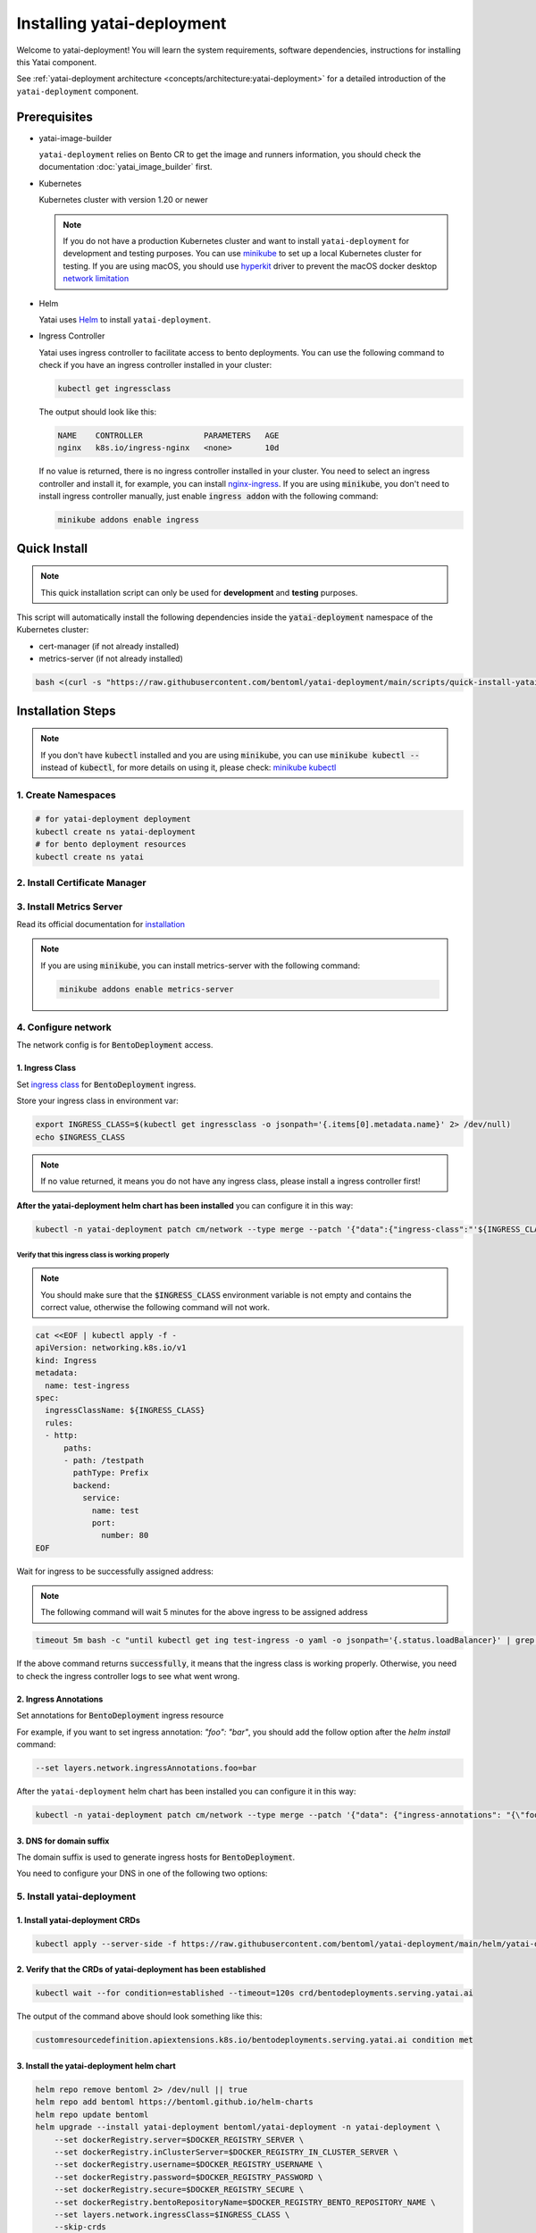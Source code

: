 ===========================
Installing yatai-deployment
===========================

Welcome to yatai-deployment! You will learn the system requirements, software dependencies, instructions for installing this Yatai component.

See :ref:`yatai-deployment architecture <concepts/architecture:yatai-deployment>` for a detailed introduction of the ``yatai-deployment`` component.

Prerequisites
-------------

- yatai-image-builder

  ``yatai-deployment`` relies on Bento CR to get the image and runners information, you should check the documentation :doc:`yatai_image_builder` first.

- Kubernetes

  Kubernetes cluster with version 1.20 or newer

  .. note::

    If you do not have a production Kubernetes cluster and want to install ``yatai-deployment`` for development and testing purposes. You can use `minikube <https://minikube.sigs.k8s.io/docs/start/>`_ to set up a local Kubernetes cluster for testing. If you are using macOS, you should use `hyperkit <https://minikube.sigs.k8s.io/docs/drivers/hyperkit/>`_ driver to prevent the macOS docker desktop `network limitation <https://docs.docker.com/desktop/networking/#i-cannot-ping-my-containers>`_

- Helm

  Yatai uses `Helm <https://helm.sh/docs/intro/using_helm/>`_ to install ``yatai-deployment``.

- Ingress Controller

  Yatai uses ingress controller to facilitate access to bento deployments.
  You can use the following command to check if you have an ingress controller installed in your cluster:

  .. code:: bash

    kubectl get ingressclass

  The output should look like this:

  .. code:: bash

    NAME    CONTROLLER             PARAMETERS   AGE
    nginx   k8s.io/ingress-nginx   <none>       10d

  If no value is returned, there is no ingress controller installed in your cluster. You need to select an ingress controller and install it, for example, you can install `nginx-ingress <https://kubernetes.github.io/ingress-nginx/deploy/#quick-start>`_.
  If you are using :code:`minikube`, you don't need to install ingress controller manually, just enable :code:`ingress addon` with the following command:

  .. code:: bash

    minikube addons enable ingress

Quick Install
-------------

.. note:: This quick installation script can only be used for **development** and **testing** purposes.

This script will automatically install the following dependencies inside the :code:`yatai-deployment` namespace of the Kubernetes cluster:

* cert-manager (if not already installed)
* metrics-server (if not already installed)

.. code:: bash

  bash <(curl -s "https://raw.githubusercontent.com/bentoml/yatai-deployment/main/scripts/quick-install-yatai-deployment.sh")

.. _yatai-deployment-installation-steps:

Installation Steps
------------------

.. note::

  If you don't have :code:`kubectl` installed and you are using :code:`minikube`, you can use :code:`minikube kubectl --` instead of :code:`kubectl`, for more details on using it, please check: `minikube kubectl <https://minikube.sigs.k8s.io/docs/commands/kubectl/>`_

1. Create Namespaces
^^^^^^^^^^^^^^^^^^^^

.. code:: bash

  # for yatai-deployment deployment
  kubectl create ns yatai-deployment
  # for bento deployment resources
  kubectl create ns yatai

2. Install Certificate Manager
^^^^^^^^^^^^^^^^^^^^^^^^^^^^^^

.. tab-set::

    .. tab-item:: Already installed

      Read the official documentation to verify that it works: `manual-verification <https://cert-manager.io/docs/installation/verify/#manual-verification>`_.

    .. tab-item:: Install cert-manager

      1. Install cert-manager via kubectl

      .. code:: bash

        kubectl apply -f https://github.com/cert-manager/cert-manager/releases/download/v1.9.1/cert-manager.yaml

      2. Verify the cert-manager installation

      .. code:: bash

        kubectl -n cert-manager get pod

      The output should look like this:

      .. note:: Wait until the status of all pods becomes :code:`Running` before proceeding.

      .. code:: bash

        NAME                                       READY   STATUS    RESTARTS   AGE
        cert-manager-5dd59d9d9b-7js6w              1/1     Running   0          60s
        cert-manager-cainjector-8696fc9f89-6grf8   1/1     Running   0          60s
        cert-manager-webhook-7d4b5b8c56-7wrkf      1/1     Running   0          60s

      Create an Issuer to test the webhook works okay:

      .. code:: bash

        cat <<EOF > test-resources.yaml
        apiVersion: v1
        kind: Namespace
        metadata:
          name: cert-manager-test
        ---
        apiVersion: cert-manager.io/v1
        kind: Issuer
        metadata:
          name: test-selfsigned
          namespace: cert-manager-test
        spec:
          selfSigned: {}
        ---
        apiVersion: cert-manager.io/v1
        kind: Certificate
        metadata:
          name: selfsigned-cert
          namespace: cert-manager-test
        spec:
          dnsNames:
            - example.com
          secretName: selfsigned-cert-tls
          issuerRef:
            name: test-selfsigned
        EOF

      Create the test resources:

      .. code:: bash

        kubectl apply -f test-resources.yaml

      Check the status of the newly created certificate. You may need to wait a few seconds before the cert-manager processes the certificate request.

      .. code:: bash

        kubectl describe certificate -n cert-manager-test

      The output should look like this:

      .. code:: bash

        ...
        Status:
          Conditions:
            Last Transition Time:  2022-08-12T09:11:03Z
            Message:               Certificate is up to date and has not expired
            Observed Generation:   1
            Reason:                Ready
            Status:                True
            Type:                  Ready
          Not After:               2022-11-10T09:11:03Z
          Not Before:              2022-08-12T09:11:03Z
          Renewal Time:            2022-10-11T09:11:03Z
          Revision:                1
        Events:
          Type    Reason     Age   From                                       Message
          ----    ------     ----  ----                                       -------
          Normal  Issuing    7s    cert-manager-certificates-trigger          Issuing certificate as Secret does not exist
          Normal  Generated  6s    cert-manager-certificates-key-manager      Stored new private key in temporary Secret resource "selfsigned-cert-j4jwn"
          Normal  Requested  6s    cert-manager-certificates-request-manager  Created new CertificateRequest resource "selfsigned-cert-gw8b9"
          Normal  Issuing    6s    cert-manager-certificates-issuing          The certificate has been successfully issued

      Clean up the test resources:

      .. code:: bash

        kubectl delete -f test-resources.yaml

      If all the above steps have been completed without error, you're good to go!

3. Install Metrics Server
^^^^^^^^^^^^^^^^^^^^^^^^^

Read its official documentation for `installation <https://github.com/kubernetes-sigs/metrics-server#installation>`_

.. note::

   If you are using :code:`minikube`, you can install metrics-server with the following command:

   .. code:: bash

    minikube addons enable metrics-server

4. Configure network
^^^^^^^^^^^^^^^^^^^^

The network config is for :code:`BentoDeployment` access.

1. Ingress Class
""""""""""""""""

Set `ingress class <https://kubernetes.io/docs/concepts/services-networking/ingress/#ingress-class>`_ for :code:`BentoDeployment` ingress.

Store your ingress class in environment var:

.. code:: bash

  export INGRESS_CLASS=$(kubectl get ingressclass -o jsonpath='{.items[0].metadata.name}' 2> /dev/null)
  echo $INGRESS_CLASS

.. note:: If no value returned, it means you do not have any ingress class, please install a ingress controller first!

**After the yatai-deployment helm chart has been installed** you can configure it in this way:

.. code:: bash

  kubectl -n yatai-deployment patch cm/network --type merge --patch '{"data":{"ingress-class":"'${INGRESS_CLASS}'"}}'

Verify that this ingress class is working properly
**************************************************

.. note::

   You should make sure that the :code:`$INGRESS_CLASS` environment variable is not empty and contains the correct value, otherwise the following command will not work.

.. code:: bash

  cat <<EOF | kubectl apply -f -
  apiVersion: networking.k8s.io/v1
  kind: Ingress
  metadata:
    name: test-ingress
  spec:
    ingressClassName: ${INGRESS_CLASS}
    rules:
    - http:
        paths:
        - path: /testpath
          pathType: Prefix
          backend:
            service:
              name: test
              port:
                number: 80
  EOF

Wait for ingress to be successfully assigned address:

.. note:: The following command will wait 5 minutes for the above ingress to be assigned address

.. code:: bash

  timeout 5m bash -c "until kubectl get ing test-ingress -o yaml -o jsonpath='{.status.loadBalancer}' | grep ingress; do : ; done" && echo 'successfully' || echo 'failed'

If the above command returns :code:`successfully`, it means that the ingress class is working properly. Otherwise, you need to check the ingress controller logs to see what went wrong.

2. Ingress Annotations
""""""""""""""""""""""

Set annotations for :code:`BentoDeployment` ingress resource

For example, if you want to set ingress annotation: `"foo": "bar"`, you should add the follow option after the `helm install` command:

.. code:: bash

  --set layers.network.ingressAnnotations.foo=bar

After the ``yatai-deployment`` helm chart has been installed you can configure it in this way:

.. code:: bash

    kubectl -n yatai-deployment patch cm/network --type merge --patch '{"data": {"ingress-annotations": "{\"foo\":\"bar\"}"}}'

3. DNS for domain suffix
""""""""""""""""""""""""

The domain suffix is used to generate ingress hosts for :code:`BentoDeployment`.

You need to configure your DNS in one of the following two options:

  .. tab-set::

      .. tab-item:: Magic DNS(sslip.io)

        You don't need to do anything because Yatai will use `sslip.io <https://sslip.io/>`_ to automatically generate :code:`domain-suffix` for :code:`BentoDeployment` ingress host.

      .. tab-item:: Real DNS

        First, you must register a domain name. The following example assumes that you already have a domain name of :code:`example.com`

        To configure DNS for Yatai, take the External IP or CNAME from setting up networking, and configure it with your domain **DNS provider** as follows:

        * If the kubernetes networking layer (LoadBalancer) produced an External IP address, then configure a wildcard A record for the domain:

        .. code:: bash

          # Here yatai.example.com is the domain suffix for your cluster
          *.yatai.example.com == A 35.233.41.212

        * If the networking layer produced a CNAME, then configure a CNAME record for the domain:

        .. code:: bash

          # Here yatai.example.com is the domain suffix for your cluster
          *.yatai.example.com == CNAME a317a278525d111e89f272a164fd35fb-1510370581.eu-central-1.elb.amazonaws.com

        Once your DNS provider has been configured, direct yatai to use that domain:

        .. code:: bash

          export DOMAIN_SUFFIX=yatai.example.com

        After the ``yatai-deployment`` helm chart has been installed you can configure it in this way:

        .. code:: bash

          # Replace yatai.example.com with your domain suffix
          kubectl -n yatai-deployment patch cm/network --type merge --patch '{"data":{"domain-suffix":"'${DOMAIN_SUFFIX}'"}}'

5. Install yatai-deployment
^^^^^^^^^^^^^^^^^^^^^^^^^^^

1. Install yatai-deployment CRDs
""""""""""""""""""""""""""""""""

.. code:: bash

  kubectl apply --server-side -f https://raw.githubusercontent.com/bentoml/yatai-deployment/main/helm/yatai-deployment/crds/bentodeployment.yaml

2. Verify that the CRDs of yatai-deployment has been established
""""""""""""""""""""""""""""""""""""""""""""""""""""""""""""""""

.. code:: bash

  kubectl wait --for condition=established --timeout=120s crd/bentodeployments.serving.yatai.ai

The output of the command above should look something like this:

.. code:: bash

  customresourcedefinition.apiextensions.k8s.io/bentodeployments.serving.yatai.ai condition met

3. Install the yatai-deployment helm chart
""""""""""""""""""""""""""""""""""""""""""

.. code:: bash

  helm repo remove bentoml 2> /dev/null || true
  helm repo add bentoml https://bentoml.github.io/helm-charts
  helm repo update bentoml
  helm upgrade --install yatai-deployment bentoml/yatai-deployment -n yatai-deployment \
      --set dockerRegistry.server=$DOCKER_REGISTRY_SERVER \
      --set dockerRegistry.inClusterServer=$DOCKER_REGISTRY_IN_CLUSTER_SERVER \
      --set dockerRegistry.username=$DOCKER_REGISTRY_USERNAME \
      --set dockerRegistry.password=$DOCKER_REGISTRY_PASSWORD \
      --set dockerRegistry.secure=$DOCKER_REGISTRY_SECURE \
      --set dockerRegistry.bentoRepositoryName=$DOCKER_REGISTRY_BENTO_REPOSITORY_NAME \
      --set layers.network.ingressClass=$INGRESS_CLASS \
      --skip-crds

4. Verify the yatai-deployment installation
"""""""""""""""""""""""""""""""""""""""""""

.. code:: bash

  kubectl -n yatai-deployment get pod -l app.kubernetes.io/name=yatai-deployment

The output should look like this:

.. note:: Wait until the status of all pods becomes :code:`Running` or :code:`Completed` before proceeding.

.. code:: bash

  NAME                                    READY   STATUS      RESTARTS   AGE
  yatai-deployment-8b9fb98d7-xmtd5        1/1     Running     0          67s
  yatai-deployment-default-domain-s8rh9   0/1     Completed   0          67s

View the logs of :code:`yatai-deployment-default-domain`:

.. code:: bash

  kubectl -n yatai-deployment logs -f job/yatai-deployment-default-domain

The logs of :code:`yatai-deployment-default-domain` should be like this:

.. note:: Automatic domain-suffix generation will take about 1 minute.

.. code:: bash

  time="2022-08-16T14:48:11Z" level=info msg="Creating ingress default-domain- to get a ingress IP automatically"
  time="2022-08-16T14:48:11Z" level=info msg="Waiting for ingress default-domain-rrlb9 to be ready"
  time="2022-08-16T14:48:41Z" level=info msg="Ingress default-domain-rrlb9 is ready"
  time="2022-08-16T14:48:41Z" level=info msg="you have not set the domain-suffix in the network config, so use magic DNS to generate a domain suffix automatically: `10.0.0.116.sslip.io`, and set it to the network config"

View the logs of :code:`yatai-deployment`:

.. code:: bash

  kubectl -n yatai-deployment logs -f deploy/yatai-deployment
